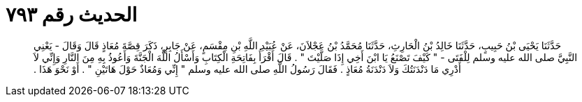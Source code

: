 
= الحديث رقم ٧٩٣

[quote.hadith]
حَدَّثَنَا يَحْيَى بْنُ حَبِيبٍ، حَدَّثَنَا خَالِدُ بْنُ الْحَارِثِ، حَدَّثَنَا مُحَمَّدُ بْنُ عَجْلاَنَ، عَنْ عُبَيْدِ اللَّهِ بْنِ مِقْسَمٍ، عَنْ جَابِرٍ، ذَكَرَ قِصَّةَ مُعَاذٍ قَالَ وَقَالَ - يَعْنِي النَّبِيَّ صلى الله عليه وسلم لِلْفَتَى - ‏"‏ كَيْفَ تَصْنَعُ يَا ابْنَ أَخِي إِذَا صَلَّيْتَ ‏"‏ ‏.‏ قَالَ أَقْرَأُ بِفَاتِحَةِ الْكِتَابِ وَأَسْأَلُ اللَّهَ الْجَنَّةَ وَأَعُوذُ بِهِ مِنَ النَّارِ وَإِنِّي لاَ أَدْرِي مَا دَنْدَنَتُكَ وَلاَ دَنْدَنَةُ مُعَاذٍ ‏.‏ فَقَالَ رَسُولُ اللَّهِ صلى الله عليه وسلم ‏"‏ إِنِّي وَمُعَاذٌ حَوْلَ هَاتَيْنِ ‏"‏ ‏.‏ أَوْ نَحْوَ هَذَا ‏.‏